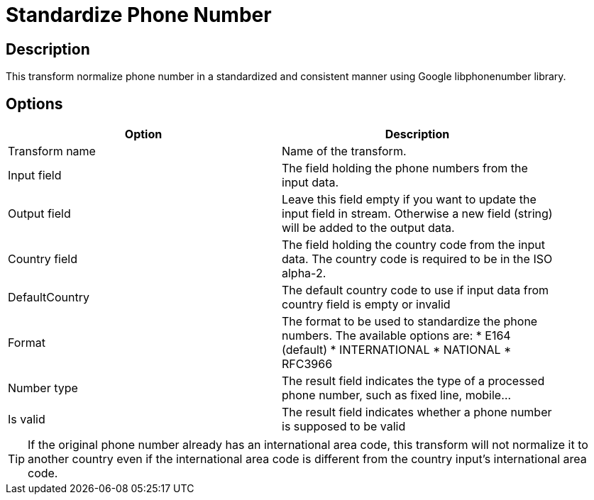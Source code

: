 ////
Licensed to the Apache Software Foundation (ASF) under one
or more contributor license agreements.  See the NOTICE file
distributed with this work for additional information
regarding copyright ownership.  The ASF licenses this file
to you under the Apache License, Version 2.0 (the
"License"); you may not use this file except in compliance
with the License.  You may obtain a copy of the License at
  http://www.apache.org/licenses/LICENSE-2.0
Unless required by applicable law or agreed to in writing,
software distributed under the License is distributed on an
"AS IS" BASIS, WITHOUT WARRANTIES OR CONDITIONS OF ANY
KIND, either express or implied.  See the License for the
specific language governing permissions and limitations
under the License.
////
:documentationPath: /pipeline/transforms/
:language: en_US

= Standardize Phone Number

== Description

This transform normalize phone number in a standardized and consistent manner using Google libphonenumber library.



== Options

[width="90%",options="header"]
|===
|Option|Description
|Transform name|Name of the transform.
|Input field|The field holding the phone numbers from the input data.
|Output field|Leave this field empty if you want to update the input field in stream. Otherwise a new field (string) will be added to the output data.
|Country field|The field holding the country code from the input data. The country code is required to be in the ISO alpha-2.
|DefaultCountry|The default country code to use if input data from country field is empty or invalid
|Format|The format to be used to standardize the phone numbers. The available options are:
* E164 (default)
* INTERNATIONAL
* NATIONAL
* RFC3966
|Number type|The result field indicates the type of a processed phone number, such as fixed line, mobile...
|Is valid|The result field indicates whether a phone number is supposed to be valid
|===

TIP: If the original phone number already has an international area code, this transform will not normalize it to another country even if the international area code is different from the country input’s international area code.